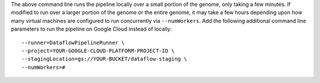 The above command line runs the pipeline locally over a small portion of the genome, only taking a few minutes.  If modified to run over a larger portion of the genome or the entire genome, it may take a few hours depending upon how many virtual machines are configured to run concurrently via ``--numWorkers``.  Add the following additional command line parameters to run the pipeline on Google Cloud instead of locally::

  --runner=DataflowPipelineRunner \
  --project=YOUR-GOOGLE-CLOUD-PLATFORM-PROJECT-ID \
  --stagingLocation=gs://YOUR-BUCKET/dataflow-staging \
  --numWorkers=#

